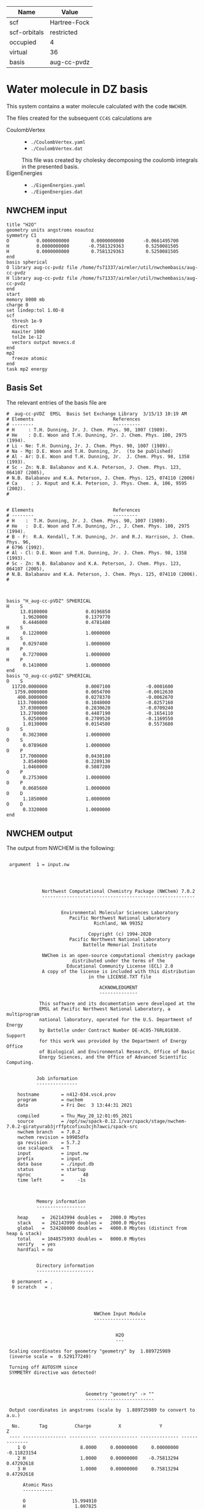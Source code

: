 | Name         | Value        |
|--------------+--------------|
| scf          | Hartree-Fock |
| scf-orbitals | restricted   |
| occupied     | 4            |
| virtual      | 36           |
| basis        | aug-cc-pvdz  |

* Water molecule in DZ basis

This system contains a water molecule calculated with the code
=NWCHEM=.

The files created for the subsequent =CC4S= calculations
are
- CoulombVertex ::
  - =./CoulombVertex.yaml=
  - =./CoulombVertex.dat=
  This file was created by cholesky decomposing the
  coulomb integrals in the presented basis.
- EigenEnergies ::
  - =./EigenEnergies.yaml=
  - =./EigenEnergies.dat=



** NWCHEM input
:PROPERTIES:
:CUSTOM_ID: nwchem-input
:END:

#+name: nwchem-input-file
#+begin_example
title "H2O"
geometry units angstroms noautoz
symmetry C1
O          0.0000000000        0.0000000000       -0.0661495700
H          0.0000000000       -0.7581329363        0.5250081505
H          0.0000000000        0.7581329363        0.5250081505
end
basis spherical
O library aug-cc-pvdz file /home/fs71337/airmler/util/nwchembasis/aug-cc-pvdz 
H library aug-cc-pvdz file /home/fs71337/airmler/util/nwchembasis/aug-cc-pvdz 
end
start
memory 8000 mb
charge 0
set lindep:tol 1.0D-8
scf
  thresh 1e-9
  direct
  maxiter 1000
  tol2e 1e-12
  vectors output movecs.d
end
mp2
  freeze atomic
end
task mp2 energy
#+end_example

** Basis Set

The relevant entries of the basis file are

#+begin_example
#  aug-cc-pVDZ  EMSL  Basis Set Exchange Library  3/15/13 10:19 AM
# Elements                             References
# --------                             ----------
# H     : T.H. Dunning, Jr. J. Chem. Phys. 90, 1007 (1989).
# He    : D.E. Woon and T.H. Dunning, Jr. J. Chem. Phys. 100, 2975 (1994).
# Li - Ne: T.H. Dunning, Jr. J. Chem. Phys. 90, 1007 (1989).
# Na - Mg: D.E. Woon and T.H. Dunning, Jr.  (to be published)
# Al - Ar: D.E. Woon and T.H. Dunning, Jr.  J. Chem. Phys. 98, 1358 (1993).
# Sc - Zn: N.B. Balabanov and K.A. Peterson, J. Chem. Phys. 123, 064107 (2005),
# N.B. Balabanov and K.A. Peterson, J. Chem. Phys. 125, 074110 (2006)
# Ca     : J. Koput and K.A. Peterson, J. Phys. Chem. A, 106, 9595 (2002).
# 


# Elements                             References
# --------                             ---------
# H    :  T.H. Dunning, Jr. J. Chem. Phys. 90, 1007 (1989).
# He   :  D.E. Woon and T.H. Dunning, Jr., J. Chem. Phys. 100, 2975 (1994).
# B - F:  R.A. Kendall, T.H. Dunning, Jr. and R.J. Harrison, J. Chem. Phys. 96,
# 6796 (1992).
# Al - Cl: D.E. Woon and T.H. Dunning, Jr. J. Chem. Phys. 98, 1358 (1993).
# Sc - Zn: N.B. Balabanov and K.A. Peterson, J. Chem. Phys. 123, 064107 (2005),
# N.B. Balabanov and K.A. Peterson, J. Chem. Phys. 125, 074110 (2006).
# 



basis "H_aug-cc-pVDZ" SPHERICAL
H    S
     13.0100000              0.0196850        
      1.9620000              0.1379770        
      0.4446000              0.4781480        
H    S
      0.1220000              1.0000000        
H    S
      0.0297400              1.0000000        
H    P
      0.7270000              1.0000000        
H    P
      0.1410000              1.0000000        
end
basis "O_aug-cc-pVDZ" SPHERICAL
O    S
  11720.0000000              0.0007100             -0.0001600        
   1759.0000000              0.0054700             -0.0012630        
    400.8000000              0.0278370             -0.0062670        
    113.7000000              0.1048000             -0.0257160        
     37.0300000              0.2830620             -0.0709240        
     13.2700000              0.4487190             -0.1654110        
      5.0250000              0.2709520             -0.1169550        
      1.0130000              0.0154580              0.5573680        
O    S
      0.3023000              1.0000000        
O    S
      0.0789600              1.0000000        
O    P
     17.7000000              0.0430180        
      3.8540000              0.2289130        
      1.0460000              0.5087280        
O    P
      0.2753000              1.0000000        
O    P
      0.0685600              1.0000000        
O    D
      1.1850000              1.0000000        
O    D
      0.3320000              1.0000000        
end
#+end_example

** NWCHEM output

The output from NWCHEM is the following:

#+begin_example

 argument  1 = input.nw
                                         
                                         


             Northwest Computational Chemistry Package (NWChem) 7.0.2
             --------------------------------------------------------


                    Environmental Molecular Sciences Laboratory
                       Pacific Northwest National Laboratory
                                Richland, WA 99352

                              Copyright (c) 1994-2020
                       Pacific Northwest National Laboratory
                            Battelle Memorial Institute

             NWChem is an open-source computational chemistry package
                        distributed under the terms of the
                      Educational Community License (ECL) 2.0
             A copy of the license is included with this distribution
                              in the LICENSE.TXT file

                                  ACKNOWLEDGMENT
                                  --------------

            This software and its documentation were developed at the
            EMSL at Pacific Northwest National Laboratory, a multiprogram
            national laboratory, operated for the U.S. Department of Energy
            by Battelle under Contract Number DE-AC05-76RL01830. Support
            for this work was provided by the Department of Energy Office
            of Biological and Environmental Research, Office of Basic
            Energy Sciences, and the Office of Advanced Scientific Computing.


           Job information
           ---------------

    hostname        = n412-034.vsc4.prov
    program         = nwchem
    date            = Fri Dec  3 13:44:31 2021

    compiled        = Thu_May_20_12:01:05_2021
    source          = /opt/sw/spack-0.12.1/var/spack/stage/nwchem-7.0.2-giratyurab3jrffptcofixu3cjh7awci/spack-src
    nwchem branch   = 7.0.2
    nwchem revision = b9985dfa
    ga revision     = 5.7.2
    use scalapack   = T
    input           = input.nw
    prefix          = input.
    data base       = ./input.db
    status          = startup
    nproc           =       48
    time left       =     -1s



           Memory information
           ------------------

    heap     =  262143994 doubles =   2000.0 Mbytes
    stack    =  262143999 doubles =   2000.0 Mbytes
    global   =  524288000 doubles =   4000.0 Mbytes (distinct from heap & stack)
    total    = 1048575993 doubles =   8000.0 Mbytes
    verify   = yes
    hardfail = no 


           Directory information
           ---------------------

  0 permanent = .
  0 scratch   = .




                                NWChem Input Module
                                -------------------


                                        H2O
                                        ---

 Scaling coordinates for geometry "geometry" by  1.889725989
 (inverse scale =  0.529177249)

 Turning off AUTOSYM since
 SYMMETRY directive was detected!



                             Geometry "geometry" -> ""
                             -------------------------

 Output coordinates in angstroms (scale by  1.889725989 to convert to a.u.)

  No.       Tag          Charge          X              Y              Z
 ---- ---------------- ---------- -------------- -------------- --------------
    1 O                    8.0000     0.00000000     0.00000000    -0.11823154
    2 H                    1.0000     0.00000000    -0.75813294     0.47292618
    3 H                    1.0000     0.00000000     0.75813294     0.47292618

      Atomic Mass 
      ----------- 

      O                 15.994910
      H                  1.007825


 Effective nuclear repulsion energy (a.u.)       9.1560492786

            Nuclear Dipole moment (a.u.) 
            ----------------------------
        X                 Y               Z
 ---------------- ---------------- ----------------
     0.0000000000     0.0000000000     0.0000000000


            XYZ format geometry
            -------------------
     3
 geometry
 O                     0.00000000     0.00000000    -0.11823154
 H                     0.00000000    -0.75813294     0.47292618
 H                     0.00000000     0.75813294     0.47292618

 ==============================================================================
                                internuclear distances
 ------------------------------------------------------------------------------
       center one      |      center two      | atomic units |  angstroms
 ------------------------------------------------------------------------------
    2 H                |   1 O                |     1.81673  |     0.96137
    3 H                |   1 O                |     1.81673  |     0.96137
 ------------------------------------------------------------------------------
                         number of included internuclear distances:          2
 ==============================================================================



 ==============================================================================
                                 internuclear angles
 ------------------------------------------------------------------------------
        center 1       |       center 2       |       center 3       |  degrees
 ------------------------------------------------------------------------------
    2 H                |   1 O                |   3 H                |   104.11
 ------------------------------------------------------------------------------
                            number of included internuclear angles:          1
 ==============================================================================



  warning:::::::::::::: from_compile
  NWCHEM_BASIS_LIBRARY is: </opt/sw/spack-0.12.1/var/spack/stage/nwchem-7.0.2-giratyurab3jrffptcofixu3cjh7awci/spack-src/src/basis/libraries/>
  but file does not exist or you do not have access to it !
                      Basis "ao basis" -> "" (spherical)
                      -----
  O (Oxygen)
  ----------
            Exponent  Coefficients 
       -------------- ---------------------------------------------------------
  1 S  1.17200000E+04  0.000710
  1 S  1.75900000E+03  0.005470
  1 S  4.00800000E+02  0.027837
  1 S  1.13700000E+02  0.104800
  1 S  3.70300000E+01  0.283062
  1 S  1.32700000E+01  0.448719
  1 S  5.02500000E+00  0.270952
  1 S  1.01300000E+00  0.015458

  2 S  1.17200000E+04 -0.000160
  2 S  1.75900000E+03 -0.001263
  2 S  4.00800000E+02 -0.006267
  2 S  1.13700000E+02 -0.025716
  2 S  3.70300000E+01 -0.070924
  2 S  1.32700000E+01 -0.165411
  2 S  5.02500000E+00 -0.116955
  2 S  1.01300000E+00  0.557368

  3 S  3.02300000E-01  1.000000

  4 S  7.89600000E-02  1.000000

  5 P  1.77000000E+01  0.043018
  5 P  3.85400000E+00  0.228913
  5 P  1.04600000E+00  0.508728

  6 P  2.75300000E-01  1.000000

  7 P  6.85600000E-02  1.000000

  8 D  1.18500000E+00  1.000000

  9 D  3.32000000E-01  1.000000

  H (Hydrogen)
  ------------
            Exponent  Coefficients 
       -------------- ---------------------------------------------------------
  1 S  1.30100000E+01  0.019685
  1 S  1.96200000E+00  0.137977
  1 S  4.44600000E-01  0.478148

  2 S  1.22000000E-01  1.000000

  3 S  2.97400000E-02  1.000000

  4 P  7.27000000E-01  1.000000

  5 P  1.41000000E-01  1.000000



 Summary of "ao basis" -> "" (spherical)
 ------------------------------------------------------------------------------
       Tag                 Description            Shells   Functions and Types
 ---------------- ------------------------------  ------  ---------------------
 O                        aug-cc-pvdz                9       23   4s3p2d
 H                        aug-cc-pvdz                5        9   3s2p


                                 NWChem SCF Module
                                 -----------------


                                        H2O



  ao basis        = "ao basis"
  functions       =    41
  atoms           =     3
  closed shells   =     5
  open shells     =     0
  charge          =   0.00
  wavefunction    = RHF 
  input vectors   = atomic
  output vectors  = ./movecs.d
  use symmetry    = F
  symmetry adapt  = F


 Summary of "ao basis" -> "ao basis" (spherical)
 ------------------------------------------------------------------------------
       Tag                 Description            Shells   Functions and Types
 ---------------- ------------------------------  ------  ---------------------
 O                        aug-cc-pvdz                9       23   4s3p2d
 H                        aug-cc-pvdz                5        9   3s2p



 Forming initial guess at       0.4s


 Setting tolerance for linear dependence to 1.00D-08

      Superposition of Atomic Density Guess
      -------------------------------------

 Sum of atomic energies:         -75.76548395
 Nuclear repulsion energy =   9.1560492785962442     
 Bq nuclear interaction energy =   1.3010426069826053E-018

      Non-variational initial energy
      ------------------------------

 Total energy =     -75.922500
 1-e energy   =    -121.590124
 2-e energy   =      36.511575
 HOMO         =      -0.481776
 LUMO         =       0.011708

 Nuclear repulsion energy =   9.1560492785962442     
 Bq nuclear interaction energy =   1.3010426069826053E-018

 Starting SCF solution at       0.5s



 ----------------------------------------------
         Quadratically convergent ROHF

 Convergence threshold     :          1.000E-09
 Maximum no. of iterations :         1000
 Final Fock-matrix accuracy:          1.000E-12
 ----------------------------------------------

 Nuclear repulsion energy =   9.1560492785962442     
 Bq nuclear interaction energy =   1.3010426069826053E-018

              iter       energy          gnorm     gmax       time
             ----- ------------------- --------- --------- --------
                 1      -76.0062770421  8.26D-01  2.83D-01      0.3
 Nuclear repulsion energy =   9.1560492785962442     
 Bq nuclear interaction energy =   1.3010426069826053E-018
 Nuclear repulsion energy =   9.1560492785962442     
 Bq nuclear interaction energy =   1.3010426069826053E-018
                 2      -76.0389239436  1.74D-01  7.15D-02      0.5
 Nuclear repulsion energy =   9.1560492785962442     
 Bq nuclear interaction energy =   1.3010426069826053E-018
                 3      -76.0411198065  1.53D-02  5.72D-03      0.8
 Nuclear repulsion energy =   9.1560492785962442     
 Bq nuclear interaction energy =   1.3010426069826053E-018
                 4      -76.0411409647  6.18D-05  2.07D-05      1.2
 Nuclear repulsion energy =   9.1560492785962442     
 Bq nuclear interaction energy =   1.3010426069826053E-018
                 5      -76.0411409651  9.81D-10  3.36D-10      2.0
 Nuclear repulsion energy =   9.1560492785962442     
 Bq nuclear interaction energy =   1.3010426069826053E-018


       Final RHF  results 
       ------------------ 

         Total SCF energy =    -76.041140965113
      One-electron energy =   -122.906298922285
      Two-electron energy =     37.709108678576
 Nuclear repulsion energy =      9.156049278596

        Time for solution =      1.7s


             Final eigenvalues
             -----------------

              1      
    1  -20.5781
    2   -1.3548
    3   -0.7162
    4   -0.5856
    5   -0.5092
    6    0.0353
    7    0.0579
    8    0.1740
    9    0.1969
   10    0.2224
   11    0.2317
   12    0.2894
   13    0.3315
   14    0.3857
   15    0.4027

                       ROHF Final Molecular Orbital Analysis
                       -------------------------------------

 Vector    2  Occ=2.000000D+00  E=-1.354796D+00
              MO Center= -7.9D-17,  8.7D-15,  5.0D-02, r^2= 5.0D-01
   Bfn.  Coefficient  Atom+Function         Bfn.  Coefficient  Atom+Function  
  ----- ------------  ---------------      ----- ------------  ---------------
     2      0.448677  1 O  s                  3      0.377596  1 O  s          
    24      0.204541  2 H  s                 33      0.204541  3 H  s          

 Vector    3  Occ=2.000000D+00  E=-7.162416D-01
              MO Center=  5.3D-17, -2.4D-14,  9.4D-02, r^2= 7.6D-01
   Bfn.  Coefficient  Atom+Function         Bfn.  Coefficient  Atom+Function  
  ----- ------------  ---------------      ----- ------------  ---------------
     6      0.499364  1 O  py                24     -0.348596  2 H  s          
    33      0.348596  3 H  s                  9      0.195199  1 O  py         

 Vector    4  Occ=2.000000D+00  E=-5.856469D-01
              MO Center=  3.0D-17, -9.7D-16, -1.6D-01, r^2= 7.3D-01
   Bfn.  Coefficient  Atom+Function         Bfn.  Coefficient  Atom+Function  
  ----- ------------  ---------------      ----- ------------  ---------------
     7      0.548076  1 O  pz                10      0.323757  1 O  pz         
     3     -0.318027  1 O  s                 24      0.212359  2 H  s          
    33      0.212359  3 H  s                  2     -0.152111  1 O  s          

 Vector    5  Occ=2.000000D+00  E=-5.092162D-01
              MO Center=  2.8D-17,  1.7D-16, -7.9D-02, r^2= 6.8D-01
   Bfn.  Coefficient  Atom+Function         Bfn.  Coefficient  Atom+Function  
  ----- ------------  ---------------      ----- ------------  ---------------
     5      0.628646  1 O  px                 8      0.450314  1 O  px         

 Vector    6  Occ=0.000000D+00  E= 3.533285D-02
              MO Center= -1.3D-17,  1.7D-14,  7.8D-01, r^2= 1.1D+01
   Bfn.  Coefficient  Atom+Function         Bfn.  Coefficient  Atom+Function  
  ----- ------------  ---------------      ----- ------------  ---------------
     4      1.554589  1 O  s                 26     -0.835550  2 H  s          
    35     -0.835550  3 H  s                 25     -0.476202  2 H  s          
    34     -0.476202  3 H  s                  3      0.220345  1 O  s          
    13      0.214759  1 O  pz         

 Vector    7  Occ=0.000000D+00  E= 5.794225D-02
              MO Center=  5.1D-16, -6.1D-14,  8.3D-01, r^2= 1.5D+01
   Bfn.  Coefficient  Atom+Function         Bfn.  Coefficient  Atom+Function  
  ----- ------------  ---------------      ----- ------------  ---------------
    26      2.960987  2 H  s                 35     -2.960987  3 H  s          
    12      0.826419  1 O  py                25      0.545738  2 H  s          
    34     -0.545738  3 H  s          

 Vector    8  Occ=0.000000D+00  E= 1.740240D-01
              MO Center=  5.6D-16,  5.3D-14, -2.6D-01, r^2= 8.3D+00
   Bfn.  Coefficient  Atom+Function         Bfn.  Coefficient  Atom+Function  
  ----- ------------  ---------------      ----- ------------  ---------------
     4      4.104560  1 O  s                 13      1.917749  1 O  pz         
    25     -1.770327  2 H  s                 34     -1.770327  3 H  s          
    26     -0.626527  2 H  s                 35     -0.626527  3 H  s          
     3      0.364376  1 O  s                 31     -0.329981  2 H  py         
    40      0.329981  3 H  py                 7     -0.178200  1 O  pz         

 Vector    9  Occ=0.000000D+00  E= 1.969253D-01
              MO Center=  7.5D-15,  3.0D-15, -3.8D-01, r^2= 6.4D+00
   Bfn.  Coefficient  Atom+Function         Bfn.  Coefficient  Atom+Function  
  ----- ------------  ---------------      ----- ------------  ---------------
    11      1.440192  1 O  px                30     -0.281156  2 H  px         
    39     -0.281156  3 H  px                 8     -0.247614  1 O  px         
     5     -0.174667  1 O  px         

 Vector   10  Occ=0.000000D+00  E= 2.224050D-01
              MO Center= -4.8D-15, -1.7D-12,  1.3D-02, r^2= 7.5D+00
   Bfn.  Coefficient  Atom+Function         Bfn.  Coefficient  Atom+Function  
  ----- ------------  ---------------      ----- ------------  ---------------
     4      2.813444  1 O  s                 26     -0.673284  2 H  s          
    35     -0.673284  3 H  s                 13     -0.511632  1 O  pz         
    32      0.479601  2 H  pz                41      0.479601  3 H  pz         
    25     -0.432070  2 H  s                 34     -0.432070  3 H  s          
    31     -0.425462  2 H  py                40      0.425462  3 H  py         

 Vector   11  Occ=0.000000D+00  E= 2.316902D-01
              MO Center=  3.7D-16,  1.8D-12, -1.9D-01, r^2= 1.0D+01
   Bfn.  Coefficient  Atom+Function         Bfn.  Coefficient  Atom+Function  
  ----- ------------  ---------------      ----- ------------  ---------------
    12      3.099803  1 O  py                26      2.693278  2 H  s          
    35     -2.693278  3 H  s                 25      2.656567  2 H  s          
    34     -2.656567  3 H  s                 31      0.591329  2 H  py         
    40      0.591329  3 H  py                32     -0.559563  2 H  pz         
    41      0.559563  3 H  pz                 9      0.257391  1 O  py         

 Vector   12  Occ=0.000000D+00  E= 2.893959D-01
              MO Center=  9.6D-17, -1.9D-13,  4.4D-01, r^2= 4.4D+00
   Bfn.  Coefficient  Atom+Function         Bfn.  Coefficient  Atom+Function  
  ----- ------------  ---------------      ----- ------------  ---------------
    25      0.969388  2 H  s                 34     -0.969388  3 H  s          
    12      0.901153  1 O  py                32      0.478743  2 H  pz         
    41     -0.478743  3 H  pz                31     -0.432873  2 H  py         
    40     -0.432873  3 H  py                26     -0.304472  2 H  s          
    35      0.304472  3 H  s                  9      0.270949  1 O  py         

 Vector   13  Occ=0.000000D+00  E= 3.315185D-01
              MO Center= -2.2D-15,  1.3D-13,  2.0D-01, r^2= 4.6D+00
   Bfn.  Coefficient  Atom+Function         Bfn.  Coefficient  Atom+Function  
  ----- ------------  ---------------      ----- ------------  ---------------
     4      4.346347  1 O  s                 25     -2.350141  2 H  s          
    34     -2.350141  3 H  s                 13      0.595643  1 O  pz         
    32      0.467547  2 H  pz                41      0.467547  3 H  pz         
    31      0.373878  2 H  py                40     -0.373878  3 H  py         
    26     -0.254474  2 H  s                 35     -0.254474  3 H  s          

 Vector   14  Occ=0.000000D+00  E= 3.857256D-01
              MO Center= -1.4D-15,  4.2D-14,  5.3D-01, r^2= 4.0D+00
   Bfn.  Coefficient  Atom+Function         Bfn.  Coefficient  Atom+Function  
  ----- ------------  ---------------      ----- ------------  ---------------
    30      1.139139  2 H  px                39     -1.139139  3 H  px         

 Vector   15  Occ=0.000000D+00  E= 4.027119D-01
              MO Center=  4.6D-16,  1.3D-13,  2.8D-01, r^2= 4.6D+00
   Bfn.  Coefficient  Atom+Function         Bfn.  Coefficient  Atom+Function  
  ----- ------------  ---------------      ----- ------------  ---------------
     4      4.402189  1 O  s                 25     -2.342710  2 H  s          
    34     -2.342710  3 H  s                 13      1.823579  1 O  pz         
    10      0.774879  1 O  pz                32     -0.694050  2 H  pz         
    41     -0.694050  3 H  pz                31     -0.348682  2 H  py         
    40      0.348682  3 H  py                26     -0.286731  2 H  s          

 Vector   16  Occ=0.000000D+00  E= 4.326011D-01
              MO Center= -1.4D-15, -4.6D-14,  4.6D-01, r^2= 4.1D+00
   Bfn.  Coefficient  Atom+Function         Bfn.  Coefficient  Atom+Function  
  ----- ------------  ---------------      ----- ------------  ---------------
    30     -1.194693  2 H  px                39     -1.194693  3 H  px         
    11      1.162309  1 O  px                 8      0.651131  1 O  px         
     5      0.150126  1 O  px         

 Vector   17  Occ=0.000000D+00  E= 5.389996D-01
              MO Center= -8.1D-16, -8.3D-15,  4.3D-01, r^2= 5.1D+00
   Bfn.  Coefficient  Atom+Function         Bfn.  Coefficient  Atom+Function  
  ----- ------------  ---------------      ----- ------------  ---------------
    31      2.324233  2 H  py                40      2.324233  3 H  py         
    12     -1.926566  1 O  py                25      1.470444  2 H  s          
    34     -1.470444  3 H  s                 32      1.043140  2 H  pz         
    41     -1.043140  3 H  pz                26     -0.754562  2 H  s          
    35      0.754562  3 H  s          


 center of mass
 --------------
 x =   0.00000000 y =   0.00000000 z =  -0.09840217

 moments of inertia (a.u.)
 ------------------
           6.371124896515           0.000000000000           0.000000000000
           0.000000000000           2.233953404093           0.000000000000
           0.000000000000           0.000000000000           4.137171492421

  Mulliken analysis of the total density
  --------------------------------------

    Atom       Charge   Shell Charges
 -----------   ------   -------------------------------------------------------
    1 O    8     8.31   2.00  0.84  0.81  0.08  2.82  1.63  0.11  0.01 -0.02
    2 H    1     0.85   0.72  0.03 -0.00  0.08  0.02
    3 H    1     0.85   0.72  0.03 -0.00  0.08  0.02

       Multipole analysis of the density wrt the origin
       ------------------------------------------------

     L   x y z        total         open         nuclear
     -   - - -        -----         ----         -------
     0   0 0 0     -0.000000      0.000000     10.000000

     1   1 0 0     -0.000000      0.000000      0.000000
     1   0 1 0      0.000000      0.000000      0.000000
     1   0 0 1      0.790210      0.000000      0.000000

     2   2 0 0     -5.649162      0.000000      0.000000
     2   1 1 0      0.000278      0.000000      0.000000
     2   1 0 1      0.000000      0.000000      0.000000
     2   0 2 0     -3.187261      0.000000      4.105049
     2   0 1 1     -0.000000      0.000000      0.000000
     2   0 0 2     -4.649749      0.000000      1.996753

 Nuclear repulsion energy =   9.1560492785962442     
 Bq nuclear interaction energy =   1.3010426069826053E-018


                   Four-Index Transformation
                   -------------------------
          Number of basis functions:             41
          Number of shells:                      19
          Number of occupied orbitals:            5
          Number of occ. correlated orbitals:     4
          Block length:                          16
          Superscript MO index range:      2 -    5
          Subscript MO index range:        2 -   41
          MO coefficients read from:  ./movecs.d               
          Number of operator matrices in core:   20
          Half-transformed integrals produced

     Pass:    1     Index range:    2  -    5     Time:      0.02
 ------------------------------------------
 MP2 Energy (coupled cluster initial guess)
 ------------------------------------------
 Reference energy:            -76.041140965113271
 MP2 Corr. energy:             -0.219730052311404
 Total MP2 energy:            -76.260871017424677


 ,****************************************************************************
              the segmented parallel ccsd program:   48 nodes
 ,****************************************************************************




 level of theory    ccsd(t)
 number of core         1
 number of occupied     4
 number of virtual     36
 number of deleted      0
 total functions       41
 number of shells      19
 basis label          566



   ,***** ccsd parameters *****
   iprt   =     0
   convi  =  0.100E-07
   maxit  =    20
   mxvec  =     5
 memory            524284220
  Using  1 OpenMP thread(s) in CCSD
  IO offset    20.000000000000000     
  IO error message >End of File
  file_read_ga: failing reading from ./input.t2
  Failed reading restart vector from ./input.t2
  Using MP2 initial guess vector 


-------------------------------------------------------------------------
 iter     correlation     delta       rms       T2     Non-T2      Main
             energy      energy      error      ampl     ampl      Block
                                                time     time      time
-------------------------------------------------------------------------
 g_st2 size:       1 MB
 mem. avail     3999 MB
   1     -0.2218397518 -2.218D-01  3.157D-02     0.09     0.00     0.02
 g_st2 size:       1 MB
 mem. avail     3999 MB
   2     -0.2263944031 -4.555D-03  2.337D-02     0.08     0.00     0.02
 g_st2 size:       1 MB
 mem. avail     3999 MB
   3     -0.2268249849 -4.306D-04  4.500D-03     0.08     0.00     0.02
 g_st2 size:       1 MB
 mem. avail     3999 MB
   4     -0.2274207561 -5.958D-04  8.249D-04     0.08     0.00     0.02
 g_st2 size:       1 MB
 mem. avail     3999 MB
   5     -0.2274779542 -5.720D-05  3.866D-04     0.08     0.00     0.02
 g_st2 size:       1 MB
 mem. avail     3999 MB
   6     -0.2274741547  3.800D-06  6.825D-05     0.08     0.00     0.02
 g_st2 size:       1 MB
 mem. avail     3999 MB
   7     -0.2274746783 -5.236D-07  1.633D-05     0.08     0.00     0.02
 g_st2 size:       1 MB
 mem. avail     3999 MB
   8     -0.2274742965  3.818D-07  6.956D-06     0.08     0.00     0.02
 g_st2 size:       1 MB
 mem. avail     3999 MB
   9     -0.2274740452  2.512D-07  1.338D-06     0.08     0.00     0.02
 g_st2 size:       1 MB
 mem. avail     3999 MB
  10     -0.2274740709 -2.570D-08  5.555D-07     0.08     0.00     0.02
 g_st2 size:       1 MB
 mem. avail     3999 MB
  11     -0.2274741015 -3.056D-08  3.002D-07     0.08     0.00     0.02
 g_st2 size:       1 MB
 mem. avail     3999 MB
  12     -0.2274741153 -1.378D-08  3.133D-08     0.08     0.00     0.02
 g_st2 size:       1 MB
 mem. avail     3999 MB
  13     -0.2274741222 -6.902D-09  5.176D-08     0.08     0.00     0.02
 g_st2 size:       1 MB
 mem. avail     3999 MB
  14     -0.2274741237 -1.563D-09  1.237D-08     0.08     0.00     0.02
 g_st2 size:       1 MB
 mem. avail     3999 MB
  15     -0.2274741238 -8.706D-11  4.974D-09     0.08     0.00     0.02
                  ,*************converged*************
-------------------------------------------------------------------------

 -----------
 CCSD Energy
 -----------
 Reference energy:             -76.041140965113271
 CCSD corr. energy:             -0.227474123807820
 Total CCSD energy:            -76.268615088921095


 --------------------------------
 Spin Component Scaled (SCS) CCSD
 --------------------------------
 Same spin contribution:                 -0.049422713527581
 Same spin scaling factor:                1.130000000000000
 Opposite spin contribution:             -0.178051410280239
 Opposite spin scaling fact.:             1.270000000000000
 SCS-CCSD correlation energy:            -0.281972957342070
 Total SCS-CCSD energy:                 -76.323113922455349
 memory            524284220


,*********triples calculation*********

nkpass=    1; nvpass=    1; memdrv=          34740; memtrn=         639075; memavail=      524284060
 memory available/node                      524284060
 total number of virtual orbitals        36
 number of virtuals per integral pass    36
 number of integral evaluations           1
 number of occupied per triples pass      4
 number of triples passes                 1

 commencing integral evaluation        1 at           3.76
  symmetry use  F
task        45 out of       190 done  23%  at       0.0 secs
task        50 out of       190 done  26%  at       0.0 secs
task        86 out of       190 done  45%  at       0.0 secs
task       136 out of       190 done  71%  at       0.0 secs
task       176 out of       190 done  92%  at       0.0 secs
 commencing triples evaluation - blocking       1
 ccsd(t): done        1 out of       36 progress:    2.8%
 ccsd(t): done        2 out of       36 progress:    5.6%
 ccsd(t): done        3 out of       36 progress:    8.3%
 ccsd(t): done        4 out of       36 progress:   11.1%
 ccsd(t): done        5 out of       36 progress:   13.9%
 ccsd(t): done        6 out of       36 progress:   16.7%
 ccsd(t): done        7 out of       36 progress:   19.4%
 ccsd(t): done        8 out of       36 progress:   22.2%
 ccsd(t): done        9 out of       36 progress:   25.0%
 ccsd(t): done       10 out of       36 progress:   27.8%
 ccsd(t): done       11 out of       36 progress:   30.6%
 ccsd(t): done       12 out of       36 progress:   33.3%
 ccsd(t): done       13 out of       36 progress:   36.1%
 ccsd(t): done       14 out of       36 progress:   38.9%
 ccsd(t): done       15 out of       36 progress:   41.7%
 ccsd(t): done       16 out of       36 progress:   44.4%
 ccsd(t): done       17 out of       36 progress:   47.2%
 ccsd(t): done       18 out of       36 progress:   50.0%
 ccsd(t): done       19 out of       36 progress:   52.8%
 ccsd(t): done       20 out of       36 progress:   55.6%
 ccsd(t): done       21 out of       36 progress:   58.3%
 ccsd(t): done       22 out of       36 progress:   61.1%
 ccsd(t): done       23 out of       36 progress:   63.9%
 ccsd(t): done       24 out of       36 progress:   66.7%
 ccsd(t): done       25 out of       36 progress:   69.4%
 ccsd(t): done       26 out of       36 progress:   72.2%
 ccsd(t): done       27 out of       36 progress:   75.0%
 ccsd(t): done       28 out of       36 progress:   77.8%
 ccsd(t): done       29 out of       36 progress:   80.6%
 ccsd(t): done       30 out of       36 progress:   83.3%
 ccsd(t): done       31 out of       36 progress:   86.1%
 ccsd(t): done       32 out of       36 progress:   88.9%
 ccsd(t): done       33 out of       36 progress:   91.7%
 ccsd(t): done       34 out of       36 progress:   94.4%
 ccsd(t): done       35 out of       36 progress:   97.2%
 ccsd(t): done       36 out of       36 progress:  100.0%
 Time for integral evaluation pass     1        0.03
 Time for triples evaluation pass      1        0.01

 pseudo-e(mp4)  -0.56438906554749E-02
 pseudo-e(mp5)   0.40428324494320E-03
        e(t)    -0.52396074105317E-02

 --------------
 CCSD(T) Energy
 --------------
 Reference energy:                     -76.041140965113271

 CCSD corr. energy:                     -0.227474123807820
 T(CCSD) corr. energy:                  -0.005643890655475
 Total CCSD+T(CCSD) energy:            -76.274258979576572

 CCSD corr. energy:                     -0.227474123807820
 (T) corr. energy:                      -0.005239607410532
 Total CCSD(T) energy:                 -76.273854696331625

 routine      calls  cpu(0)   cpu-min  cpu-ave  cpu-max   i/o 
 aoccsd          1     0.01     0.01     0.01     0.01    0.00
 iterdrv         1     0.06     0.06     0.07     0.07    0.00
 pampt          15     0.25     0.25     0.25     0.25    0.00
 t2pm           15     0.03     0.03     0.03     0.03    0.00
 sxy            15     0.09     0.04     0.14     0.20    0.00
 ints        11400     0.16     0.07     0.11     0.21    0.00
 t2eri          60     0.01     0.00     0.01     0.01    0.00
 idx2           60     0.03     0.02     0.03     0.05    0.00
 idx34          15     0.00     0.00     0.00     0.00    0.00
 ht2pm          15     0.08     0.08     0.08     0.08    0.00
 itm            15     0.56     0.56     0.56     0.56    0.00
 pdiis          15     0.01     0.01     0.01     0.01    0.00
 triples         1     0.01     0.01     0.01     0.01    0.00
 rdtrpo          1     0.01     0.01     0.01     0.01    0.00
 trpmos          1     0.03     0.03     0.03     0.03    0.00
 trpdrv          1     0.01     0.01     0.01     0.01    0.00
 dovvv          60     0.00     0.00     0.00     0.00    0.00
 doooo          60     0.00     0.00     0.00     0.00    0.00
 tengy          48     0.00     0.00     0.00     0.00    0.00
 Total                 1.34     1.34     1.34     1.34    0.00

 Task  times  cpu:        3.5s     wall:        3.6s


                                NWChem Input Module
                                -------------------


 Summary of allocated global arrays
-----------------------------------
  No active global arrays



                         GA Statistics for process    0
                         ------------------------------

       create   destroy   get      put      acc     scatter   gather  read&inc
calls:  591      591     4296     2614     5470        0        0      288     
number of processes/call 0.00e+00 0.00e+00 0.00e+00 0.00e+00 0.00e+00
bytes total:             2.26e+07 4.94e+06 4.90e+06 0.00e+00 0.00e+00 2.30e+03
bytes remote:            1.20e+07 7.92e+05 2.61e+06 0.00e+00 0.00e+00 0.00e+00
Max memory consumed for GA by this process: 178968 bytes

MA_summarize_allocated_blocks: starting scan ...
MA_summarize_allocated_blocks: scan completed: 0 heap blocks, 0 stack blocks
MA usage statistics:

	allocation statistics:
					      heap	     stack
					      ----	     -----
	current number of blocks	         0	         0
	maximum number of blocks	        18	        41
	current total bytes		         0	         0
	maximum total bytes		     80152	3775126680
	maximum total K-bytes		        81	   3775127
	maximum total M-bytes		         1	      3776


                                     CITATION
                                     --------
                Please cite the following reference when publishing
                           results obtained with NWChem:

          E. Aprà, E. J. Bylaska, W. A. de Jong, N. Govind, K. Kowalski,
       T. P. Straatsma, M. Valiev, H. J. J. van Dam, Y. Alexeev, J. Anchell,
       V. Anisimov, F. W. Aquino, R. Atta-Fynn, J. Autschbach, N. P. Bauman,
     J. C. Becca, D. E. Bernholdt, K. Bhaskaran-Nair, S. Bogatko, P. Borowski,
        J. Boschen, J. Brabec, A. Bruner, E. Cauët, Y. Chen, G. N. Chuev,
      C. J. Cramer, J. Daily, M. J. O. Deegan, T. H. Dunning Jr., M. Dupuis,
   K. G. Dyall, G. I. Fann, S. A. Fischer, A. Fonari, H. Früchtl, L. Gagliardi,
      J. Garza, N. Gawande, S. Ghosh, K. Glaesemann, A. W. Götz, J. Hammond,
       V. Helms, E. D. Hermes, K. Hirao, S. Hirata, M. Jacquelin, L. Jensen,
   B. G. Johnson, H. Jónsson, R. A. Kendall, M. Klemm, R. Kobayashi, V. Konkov,
      S. Krishnamoorthy, M. Krishnan, Z. Lin, R. D. Lins, R. J. Littlefield,
      A. J. Logsdail, K. Lopata, W. Ma, A. V. Marenich, J. Martin del Campo,
   D. Mejia-Rodriguez, J. E. Moore, J. M. Mullin, T. Nakajima, D. R. Nascimento,
    J. A. Nichols, P. J. Nichols, J. Nieplocha, A. Otero-de-la-Roza, B. Palmer,
    A. Panyala, T. Pirojsirikul, B. Peng, R. Peverati, J. Pittner, L. Pollack,
   R. M. Richard, P. Sadayappan, G. C. Schatz, W. A. Shelton, D. W. Silverstein,
   D. M. A. Smith, T. A. Soares, D. Song, M. Swart, H. L. Taylor, G. S. Thomas,
            V. Tipparaju, D. G. Truhlar, K. Tsemekhman, T. Van Voorhis,
     Á. Vázquez-Mayagoitia, P. Verma, O. Villa, A. Vishnu, K. D. Vogiatzis,
        D. Wang, J. H. Weare, M. J. Williamson, T. L. Windus, K. Woliński,
        A. T. Wong, Q. Wu, C. Yang, Q. Yu, M. Zacharias, Z. Zhang, Y. Zhao,
                                and R. J. Harrison
                        "NWChem: Past, present, and future
                         J. Chem. Phys. 152, 184102 (2020)
                               doi:10.1063/5.0004997

                                      AUTHORS
                                      -------
     E. Apra, E. J. Bylaska, N. Govind, K. Kowalski, M. Valiev, W. A. de Jong,
      T. P. Straatsma, H. J. J. van Dam, D. Wang, T. L. Windus, N. P. Bauman,
       A. Panyala, J. Hammond, J. Autschbach, K. Bhaskaran-Nair, J. Brabec,
    K. Lopata, S. A. Fischer, S. Krishnamoorthy, M. Jacquelin, W. Ma, M. Klemm,
       O. Villa, Y. Chen, V. Anisimov, F. Aquino, S. Hirata, M. T. Hackler,
           Eric Hermes, L. Jensen, J. E. Moore, J. C. Becca, V. Konjkov,
            D. Mejia-Rodriguez, T. Risthaus, M. Malagoli, A. Marenich,
   A. Otero-de-la-Roza, J. Mullin, P. Nichols, R. Peverati, J. Pittner, Y. Zhao,
        P.-D. Fan, A. Fonari, M. J. Williamson, R. J. Harrison, J. R. Rehr,
      M. Dupuis, D. Silverstein, D. M. A. Smith, J. Nieplocha, V. Tipparaju,
      M. Krishnan, B. E. Van Kuiken, A. Vazquez-Mayagoitia, M. Swart, Q. Wu,
   T. Van Voorhis, A. A. Auer, M. Nooijen, L. D. Crosby, E. Brown, G. Cisneros,
     G. I. Fann, H. Fruchtl, J. Garza, K. Hirao, R. A. Kendall, J. A. Nichols,
       K. Tsemekhman, K. Wolinski, J. Anchell, D. E. Bernholdt, P. Borowski,
       T. Clark, D. Clerc, H. Dachsel, M. J. O. Deegan, K. Dyall, D. Elwood,
      E. Glendening, M. Gutowski, A. C. Hess, J. Jaffe, B. G. Johnson, J. Ju,
        R. Kobayashi, R. Kutteh, Z. Lin, R. Littlefield, X. Long, B. Meng,
      T. Nakajima, S. Niu, L. Pollack, M. Rosing, K. Glaesemann, G. Sandrone,
      M. Stave, H. Taylor, G. Thomas, J. H. van Lenthe, A. T. Wong, Z. Zhang.

 Total times  cpu:        3.5s     wall:        3.9s
#+end_example

